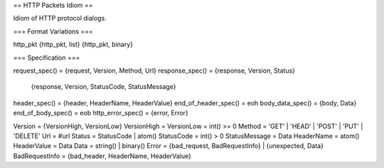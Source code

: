 == HTTP Packets Idiom ==

Idiom of HTTP protocol dialogs.


=== Format Variations ===

http_pkt
{http_pkt, list}
{http_pkt, binary}


=== Specification ===

request_spec()       = {request, Version, Method, Url}
response_spec()      = {response, Version, Status}
                     | {response, Version, StatusCode, StatusMessage}
header_spec()        = {header, HeaderName, HeaderValue}
end_of_header_spec() = eoh
body_data_spec()     = {body, Data}
end_of_body_spec()   = eob
http_error_spec()    = {error, Error}

Version = {VersionHigh, VersionLow}
VersionHigh = VersionLow = int() >= 0
Method = 'GET' | 'HEAD' | 'POST' | 'PUT' | 'DELETE'
Url = #url
Status = StatusCode | atom()
StatusCode = int() > 0
StatusMessage = Data
HeaderName = atom()
HeaderValue = Data
Data = string() | binary()
Error = {bad_request, BadRequestInfo} | {unexpected, Data}
BadRequestInfo = {bad_header, HeaderName, HeaderValue}

